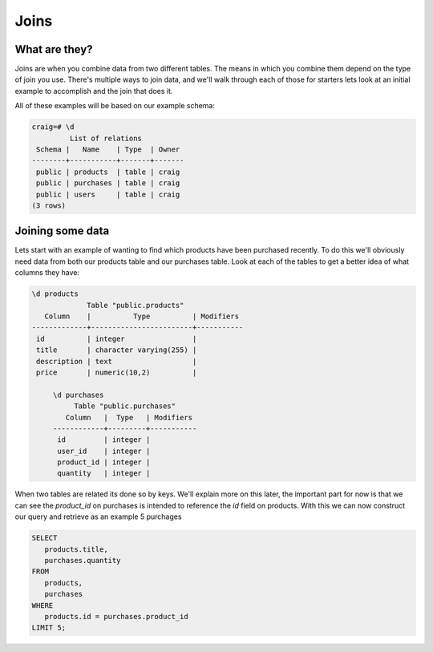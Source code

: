 Joins
#####

What are they?
--------------

Joins are when you combine data from two different tables. The means in which you combine them depend on the type of join you use. There's multiple ways to join data, and we'll walk through each of those for starters lets look at an initial example to accomplish and the join that does it.

All of these examples will be based on our example schema:

.. code-block:: sql

   craig=# \d
            List of relations
    Schema |   Name    | Type  | Owner 
   --------+-----------+-------+-------
    public | products  | table | craig
    public | purchases | table | craig
    public | users     | table | craig
   (3 rows)


Joining some data
-----------------

Lets start with an example of wanting to find which products have been purchased recently. To do this we'll obviously need data from both our products table and our purchases table. Look at each of the tables to get a better idea of what columns they have:

.. code-block:: sql

   \d products
                Table "public.products"
      Column    |          Type          | Modifiers 
   -------------+------------------------+-----------
    id          | integer                | 
    title       | character varying(255) | 
    description | text                   | 
    price       | numeric(10,2)          | 

   	\d purchases 
	     Table "public.purchases"
	   Column   |  Type   | Modifiers 
	------------+---------+-----------
	 id         | integer | 
	 user_id    | integer | 
	 product_id | integer | 
	 quantity   | integer |

When two tables are related its done so by keys. We'll explain more on this later, the important part for now is that we can see the `product_id` on purchases is intended to reference the `id` field on products. With this we can now construct our query and retrieve as an example 5 purchages

.. code-block:: sql

   SELECT 
      products.title, 
      purchases.quantity
   FROM 
      products,
      purchases
   WHERE
      products.id = purchases.product_id
   LIMIT 5;

